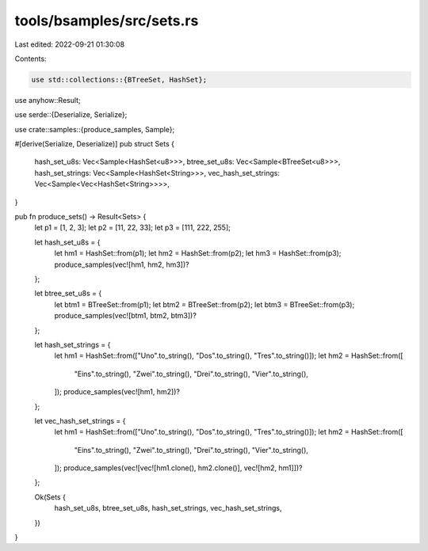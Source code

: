 tools/bsamples/src/sets.rs
==========================

Last edited: 2022-09-21 01:30:08

Contents:

.. code-block:: rs

    use std::collections::{BTreeSet, HashSet};

use anyhow::Result;

use serde::{Deserialize, Serialize};

use crate::samples::{produce_samples, Sample};

#[derive(Serialize, Deserialize)]
pub struct Sets {
    hash_set_u8s: Vec<Sample<HashSet<u8>>>,
    btree_set_u8s: Vec<Sample<BTreeSet<u8>>>,
    hash_set_strings: Vec<Sample<HashSet<String>>>,
    vec_hash_set_strings: Vec<Sample<Vec<HashSet<String>>>>,
}

pub fn produce_sets() -> Result<Sets> {
    let p1 = [1, 2, 3];
    let p2 = [11, 22, 33];
    let p3 = [111, 222, 255];

    let hash_set_u8s = {
        let hm1 = HashSet::from(p1);
        let hm2 = HashSet::from(p2);
        let hm3 = HashSet::from(p3);
        produce_samples(vec![hm1, hm2, hm3])?
    };

    let btree_set_u8s = {
        let btm1 = BTreeSet::from(p1);
        let btm2 = BTreeSet::from(p2);
        let btm3 = BTreeSet::from(p3);
        produce_samples(vec![btm1, btm2, btm3])?
    };

    let hash_set_strings = {
        let hm1 = HashSet::from(["Uno".to_string(), "Dos".to_string(), "Tres".to_string()]);
        let hm2 = HashSet::from([
            "Eins".to_string(),
            "Zwei".to_string(),
            "Drei".to_string(),
            "Vier".to_string(),
        ]);
        produce_samples(vec![hm1, hm2])?
    };

    let vec_hash_set_strings = {
        let hm1 = HashSet::from(["Uno".to_string(), "Dos".to_string(), "Tres".to_string()]);
        let hm2 = HashSet::from([
            "Eins".to_string(),
            "Zwei".to_string(),
            "Drei".to_string(),
            "Vier".to_string(),
        ]);
        produce_samples(vec![vec![hm1.clone(), hm2.clone()], vec![hm2, hm1]])?
    };

    Ok(Sets {
        hash_set_u8s,
        btree_set_u8s,
        hash_set_strings,
        vec_hash_set_strings,
    })
}


